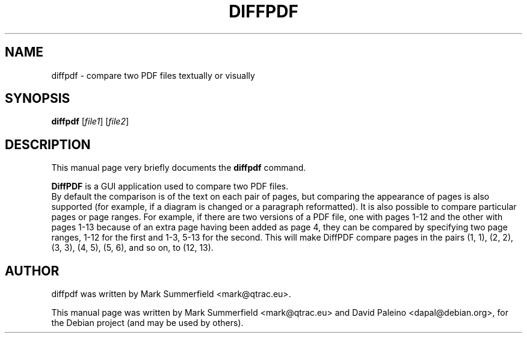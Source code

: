.TH DIFFPDF 1 "2009-12-23" "diffpdf v0.4.0"
.SH NAME
diffpdf \- compare two PDF files textually or visually
.SH SYNOPSIS
.B diffpdf
.RI [ file1 ]
.RI [ file2 ]
.SH DESCRIPTION
This manual page very briefly documents the \fBdiffpdf\fP command.
.PP
\fBDiffPDF\fP is a GUI application used to compare two PDF files.
.br
By default the comparison is of the text on each pair of pages, but
comparing the appearance of pages is also supported (for example, if
a diagram is changed or a paragraph reformatted). It is also possible
to compare particular pages or page ranges. For example, if there are
two versions of a PDF file, one with pages 1-12 and the other with
pages 1-13 because of an extra page having been added as page 4, they
can be compared by specifying two page ranges, 1-12 for the first and 1-3,
5-13 for the second. This will make DiffPDF compare pages in the pairs
(1, 1), (2, 2), (3, 3), (4, 5), (5, 6), and so on, to (12, 13).
.SH AUTHOR
diffpdf was written by Mark Summerfield <mark@qtrac.eu>.
.PP
This manual page was written by Mark Summerfield <mark@qtrac.eu>
and David Paleino <dapal@debian.org>,
for the Debian project (and may be used by others).
